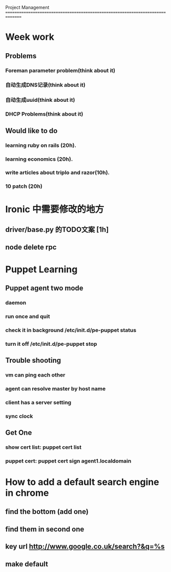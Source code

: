 Project Management
===============================================================================
* Week work
** Problems
*** Foreman parameter problem(think about it)
*** 自动生成DNS记录(think about it)
*** 自动生成uuid(think about it)
*** DHCP Problems(think about it)
** Would like to do
*** learning ruby on rails (20h).
*** learning economics (20h). 
*** write articles about triplo and razor(10h). 
*** 10 patch (20h)

* Ironic 中需要修改的地方
** driver/base.py 的TODO文案 [1h]
** node delete rpc 


* Puppet Learning
** Puppet agent two mode
*** daemon
*** run once and quit
*** check it in background /etc/init.d/pe-puppet status
*** turn it off /etc/init.d/pe-puppet stop
** Trouble shooting
*** vm can ping each other
*** agent can resolve master by host name 
*** client has a server setting
*** sync clock 
** Get One
*** show cert list: puppet cert list
*** puppet cert: puppet cert sign agent1.localdomain


* How to add a default search engine in chrome
** find the bottom (add one)
** find them in second one
** key url http://www.google.co.uk/search?&q=%s
** make default
